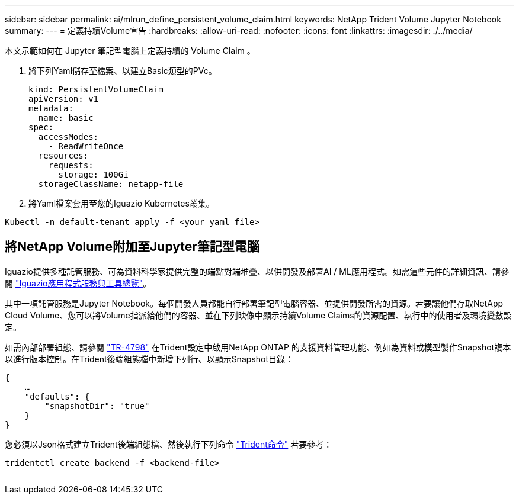 ---
sidebar: sidebar 
permalink: ai/mlrun_define_persistent_volume_claim.html 
keywords: NetApp Trident Volume Jupyter Notebook 
summary:  
---
= 定義持續Volume宣告
:hardbreaks:
:allow-uri-read: 
:nofooter: 
:icons: font
:linkattrs: 
:imagesdir: ./../media/


[role="lead"]
本文示範如何在 Jupyter 筆記型電腦上定義持續的 Volume Claim 。

. 將下列Yaml儲存至檔案、以建立Basic類型的PVc。
+
....
kind: PersistentVolumeClaim
apiVersion: v1
metadata:
  name: basic
spec:
  accessModes:
    - ReadWriteOnce
  resources:
    requests:
      storage: 100Gi
  storageClassName: netapp-file
....
. 將Yaml檔案套用至您的Iguazio Kubernetes叢集。


....
Kubectl -n default-tenant apply -f <your yaml file>
....


== 將NetApp Volume附加至Jupyter筆記型電腦

Iguazio提供多種託管服務、可為資料科學家提供完整的端點對端堆疊、以供開發及部署AI / ML應用程式。如需這些元件的詳細資訊、請參閱 https://www.iguazio.com/docs/intro/latest-release/ecosystem/app-services/["Iguazio應用程式服務與工具總覽"^]。

其中一項託管服務是Jupyter Notebook。每個開發人員都能自行部署筆記型電腦容器、並提供開發所需的資源。若要讓他們存取NetApp Cloud Volume、您可以將Volume指派給他們的容器、並在下列映像中顯示持續Volume Claims的資源配置、執行中的使用者及環境變數設定。

如需內部部署組態、請參閱 https://www.netapp.com/us/media/tr-4798.pdf["TR-4798"^] 在Trident設定中啟用NetApp ONTAP 的支援資料管理功能、例如為資料或模型製作Snapshot複本以進行版本控制。在Trident後端組態檔中新增下列行、以顯示Snapshot目錄：

....
{
    …
    "defaults": {
        "snapshotDir": "true"
    }
}
....
您必須以Json格式建立Trident後端組態檔、然後執行下列命令 https://netapp-trident.readthedocs.io/en/stable-v18.07/kubernetes/operations/tasks/backends.html["Trident命令"^] 若要參考：

....
tridentctl create backend -f <backend-file>
....
image:mlrun_image11.png[""]
